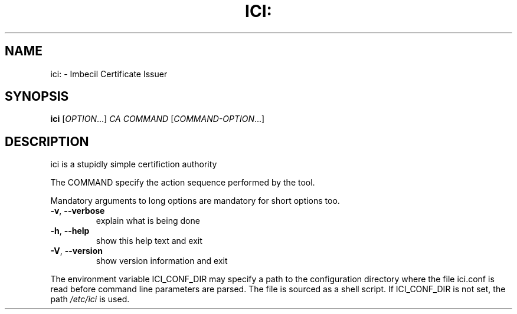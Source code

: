 .\" DO NOT MODIFY THIS FILE!  It was generated by help2man 1.46.2.
.TH ICI: "1" "March 2015" "ici: 82: ./ici: version: not found" "User Commands"
.SH NAME
ici: \- Imbecil Certificate Issuer
.SH SYNOPSIS
.B ici
[\fI\,OPTION\/\fR...] \fI\,CA COMMAND \/\fR[\fI\,COMMAND-OPTION\/\fR...]
.SH DESCRIPTION
ici is a stupidly simple certifiction authority
.PP
The COMMAND specify the action sequence performed by the tool.
.PP
Mandatory arguments to long options are mandatory for short options too.
.TP
\fB\-v\fR, \fB\-\-verbose\fR
explain what is being done
.TP
\fB\-h\fR, \fB\-\-help\fR
show this help text and exit
.TP
\fB\-V\fR, \fB\-\-version\fR
show version information and exit
.PP
The environment variable ICI_CONF_DIR may specify a path to the
configuration directory where the file ici.conf is read before
command line parameters are parsed.  The file is sourced as a shell
script.  If ICI_CONF_DIR is not set, the path \fI\,/etc/ici\/\fP is used.

